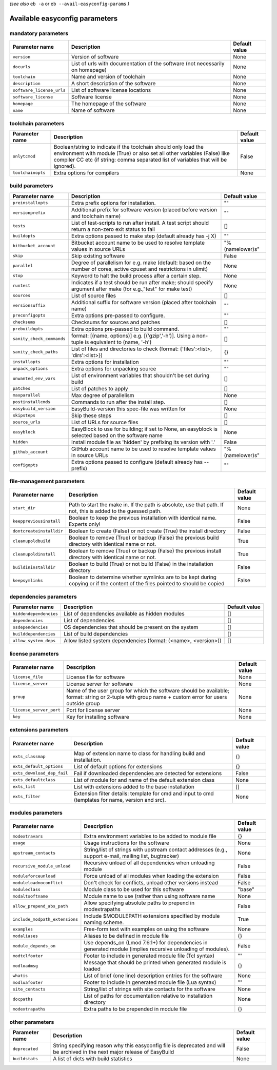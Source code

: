 .. _vsd_avail_easyconfig_params:

.. _easyconfig_params:

*(see also* ``eb -a`` or ``eb --avail-easyconfig-params`` *)*

Available easyconfig parameters
===============================

mandatory parameters
--------------------

=========================    =============================================================================    =================
**Parameter name**           **Description**                                                                  **Default value**
=========================    =============================================================================    =================
``version``                  Version of software                                                              None             
``docurls``                  List of urls with documentation of the software (not necessarily on homepage)    None             
``toolchain``                Name and version of toolchain                                                    None             
``description``              A short description of the software                                              None             
``software_license_urls``    List of software license locations                                               None             
``software_license``         Software license                                                                 None             
``homepage``                 The homepage of the software                                                     None             
``name``                     Name of software                                                                 None             
=========================    =============================================================================    =================


toolchain parameters
--------------------

==================    =================================================================================================================================================================================================================================    =================
**Parameter name**    **Description**                                                                                                                                                                                                                      **Default value**
==================    =================================================================================================================================================================================================================================    =================
``onlytcmod``         Boolean/string to indicate if the toolchain should only load the environment with module (True) or also set all other variables (False) like compiler CC etc (if string: comma separated list of variables that will be ignored).    False            
``toolchainopts``     Extra options for compilers                                                                                                                                                                                                          None             
==================    =================================================================================================================================================================================================================================    =================


build parameters
----------------

=========================    =====================================================================================================================    =================
**Parameter name**           **Description**                                                                                                          **Default value**
=========================    =====================================================================================================================    =================
``preinstallopts``           Extra prefix options for installation.                                                                                   ""               
``versionprefix``            Additional prefix for software version (placed before version and toolchain name)                                        ""               
``tests``                    List of test-scripts to run after install. A test script should return a non-zero exit status to fail                    []               
``buildopts``                Extra options passed to make step (default already has -j X)                                                             ""               
``bitbucket_account``        Bitbucket account name to be used to resolve template values in source URLs                                              "%(namelower)s"  
``skip``                     Skip existing software                                                                                                   False            
``parallel``                 Degree of parallelism for e.g. make (default: based on the number of cores, active cpuset and restrictions in ulimit)    None             
``stop``                     Keyword to halt the build process after a certain step.                                                                  None             
``runtest``                  Indicates if a test should be run after make; should specify argument after make (for e.g.,"test" for make test)         None             
``sources``                  List of source files                                                                                                     []               
``versionsuffix``            Additional suffix for software version (placed after toolchain name)                                                     ""               
``preconfigopts``            Extra options pre-passed to configure.                                                                                   ""               
``checksums``                Checksums for sources and patches                                                                                        []               
``prebuildopts``             Extra options pre-passed to build command.                                                                               ""               
``sanity_check_commands``    format: [(name, options)] e.g. [('gzip','-h')]. Using a non-tuple is equivalent to (name, '-h')                          []               
``sanity_check_paths``       List of files and directories to check (format: {'files':<list>, 'dirs':<list>})                                         {}               
``installopts``              Extra options for installation                                                                                           ""               
``unpack_options``           Extra options for unpacking source                                                                                       ""               
``unwanted_env_vars``        List of environment variables that shouldn't be set during build                                                         []               
``patches``                  List of patches to apply                                                                                                 []               
``maxparallel``              Max degree of parallelism                                                                                                None             
``postinstallcmds``          Commands to run after the install step.                                                                                  []               
``easybuild_version``        EasyBuild-version this spec-file was written for                                                                         None             
``skipsteps``                Skip these steps                                                                                                         []               
``source_urls``              List of URLs for source files                                                                                            []               
``easyblock``                EasyBlock to use for building; if set to None, an easyblock is selected based on the software name                       None             
``hidden``                   Install module file as 'hidden' by prefixing its version with '.'                                                        False            
``github_account``           GitHub account name to be used to resolve template values in source URLs                                                 "%(namelower)s"  
``configopts``               Extra options passed to configure (default already has --prefix)                                                         ""               
=========================    =====================================================================================================================    =================


file-management parameters
--------------------------

========================    ==============================================================================================================================    =================
**Parameter name**          **Description**                                                                                                                   **Default value**
========================    ==============================================================================================================================    =================
``start_dir``               Path to start the make in. If the path is absolute, use that path. If not, this is added to the guessed path.                     None             
``keeppreviousinstall``     Boolean to keep the previous installation with identical name. Experts only!                                                      False            
``dontcreateinstalldir``    Boolean to create (False) or not create (True) the install directory                                                              False            
``cleanupoldbuild``         Boolean to remove (True) or backup (False) the previous build directory with identical name or not.                               True             
``cleanupoldinstall``       Boolean to remove (True) or backup (False) the previous install directory with identical name or not.                             True             
``buildininstalldir``       Boolean to build (True) or not build (False) in the installation directory                                                        False            
``keepsymlinks``            Boolean to determine whether symlinks are to be kept during copying or if the content of the files pointed to should be copied    False            
========================    ==============================================================================================================================    =================


dependencies parameters
-----------------------

======================    ==============================================================    =================
**Parameter name**        **Description**                                                   **Default value**
======================    ==============================================================    =================
``hiddendependencies``    List of dependencies available as hidden modules                  []               
``dependencies``          List of dependencies                                              []               
``osdependencies``        OS dependencies that should be present on the system              []               
``builddependencies``     List of build dependencies                                        []               
``allow_system_deps``     Allow listed system dependencies (format: (<name>, <version>))    []               
======================    ==============================================================    =================


license parameters
------------------

=======================    ===================================================================================================================================================    =================
**Parameter name**         **Description**                                                                                                                                        **Default value**
=======================    ===================================================================================================================================================    =================
``license_file``           License file for software                                                                                                                              None             
``license_server``         License server for software                                                                                                                            None             
``group``                  Name of the user group for which the software should be available; format: string or 2-tuple with group name + custom error for users outside group    None             
``license_server_port``    Port for license server                                                                                                                                None             
``key``                    Key for installing software                                                                                                                            None             
=======================    ===================================================================================================================================================    =================


extensions parameters
---------------------

==========================    ==================================================================================================    =================
**Parameter name**            **Description**                                                                                       **Default value**
==========================    ==================================================================================================    =================
``exts_classmap``             Map of extension name to class for handling build and installation.                                   {}               
``exts_default_options``      List of default options for extensions                                                                {}               
``exts_download_dep_fail``    Fail if downloaded dependencies are detected for extensions                                           False            
``exts_defaultclass``         List of module for and name of the default extension class                                            None             
``exts_list``                 List with extensions added to the base installation                                                   []               
``exts_filter``               Extension filter details: template for cmd and input to cmd (templates for name, version and src).    None             
==========================    ==================================================================================================    =================


modules parameters
------------------

==============================    ===========================================================================================================    =================
**Parameter name**                **Description**                                                                                                **Default value**
==============================    ===========================================================================================================    =================
``modextravars``                  Extra environment variables to be added to module file                                                         {}               
``usage``                         Usage instructions for the software                                                                            None             
``upstream_contacts``             String/list of strings with upstream contact addresses (e.g., support e-mail, mailing list, bugtracker)        None             
``recursive_module_unload``       Recursive unload of all dependencies when unloading module                                                     False            
``moduleforceunload``             Force unload of all modules when loading the extension                                                         False            
``moduleloadnoconflict``          Don't check for conflicts, unload other versions instead                                                       False            
``moduleclass``                   Module class to be used for this software                                                                      "base"           
``modaltsoftname``                Module name to use (rather than using software name                                                            None             
``allow_prepend_abs_path``        Allow specifying absolute paths to prepend in modextrapaths                                                    False            
``include_modpath_extensions``    Include $MODULEPATH extensions specified by module naming scheme.                                              True             
``examples``                      Free-form text with examples on using the software                                                             None             
``modaliases``                    Aliases to be defined in module file                                                                           {}               
``module_depends_on``             Use depends_on (Lmod 7.6.1+) for dependencies in generated module (implies recursive unloading of modules).    False            
``modtclfooter``                  Footer to include in generated module file (Tcl syntax)                                                        ""               
``modloadmsg``                    Message that should be printed when generated module is loaded                                                 {}               
``whatis``                        List of brief (one line) description entries for the software                                                  None             
``modluafooter``                  Footer to include in generated module file (Lua syntax)                                                        ""               
``site_contacts``                 String/list of strings with site contacts for the software                                                     None             
``docpaths``                      List of paths for documentation relative to installation directory                                             None             
``modextrapaths``                 Extra paths to be prepended in module file                                                                     {}               
==============================    ===========================================================================================================    =================


other parameters
----------------

==================    ===========================================================================================================================    =================
**Parameter name**    **Description**                                                                                                                **Default value**
==================    ===========================================================================================================================    =================
``deprecated``        String specifying reason why this easyconfig file is deprecated and will be archived in the next major release of EasyBuild    False            
``buildstats``        A list of dicts with build statistics                                                                                          None             
==================    ===========================================================================================================================    =================


